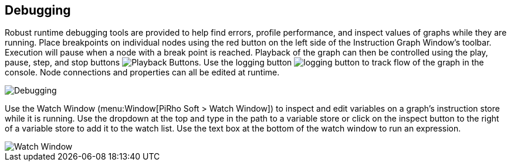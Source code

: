 [#topics/graphs/debugging]

## Debugging

Robust runtime debugging tools are provided to help find errors, profile performance, and inspect values of graphs while they are running. Place breakpoints on individual nodes using the red button on the left side of the Instruction Graph Window's toolbar. Execution will pause when a node with a break point is reached. Playback of the graph can then be controlled using the play, pause, step, and stop buttons image:playback-buttons.png[Playback Buttons]. Use the logging button image:logging-button.png[] to track flow of the graph in the console. Node connections and properties can all be edited at runtime.

image::debugging.png[Debugging]

Use the Watch Window (menu:Window[PiRho Soft > Watch Window]) to inspect and edit variables on a graph's instruction store while it is running. Use the dropdown at the top and type in the path to a variable store or click on the inspect button to the right of a variable store to add it to the watch list. Use the text box at the bottom of the watch window to run an expression.

image::watch-window.png[Watch Window]
